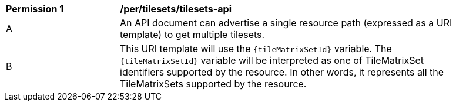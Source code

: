 [[per_tilesets_api]]
[width="90%",cols="2,6a"]
|===
^|*Permission {counter:per-id}* |*/per/tilesets/tilesets-api*
^|A |An API document can advertise a single resource path (expressed as a URI template) to get multiple tilesets.
^|B |This URI template will use the `{tileMatrixSetId}` variable. The `{tileMatrixSetId}` variable will be interpreted as one of TileMatrixSet identifiers supported by the resource. In other words, it represents all the TileMatrixSets supported by the resource.
|===
